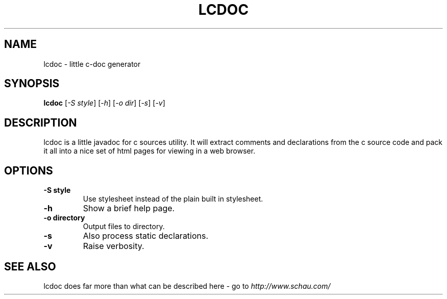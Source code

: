 .TH LCDOC 1L "23 September 2007" "ltools"
.SH NAME
lcdoc \- little c\-doc generator
.SH SYNOPSIS
.B lcdoc
[\fI-S style\fR] [\fI-h\fR] [\fI-o dir\fR] [\fI-s\fR] [\fI-v\fR]
.SH DESCRIPTION
lcdoc is a little javadoc for c sources utility. It will extract comments and declarations from the c source code and pack it all into a nice set of html pages for viewing in a web browser.
.SH OPTIONS
.TP
\fB-S style\fR
Use stylesheet instead of the plain built in stylesheet.
.TP
\fB-h\fR
Show a brief help page.
.TP
\fB-o directory\fR
Output files to directory.
.TP
\fB-s\fR
Also process static declarations.
.TP
\fB-v\fR
Raise verbosity.
.SH SEE ALSO
lcdoc does far more than what can be described here - go to
\fIhttp://www.schau.com/\fR
